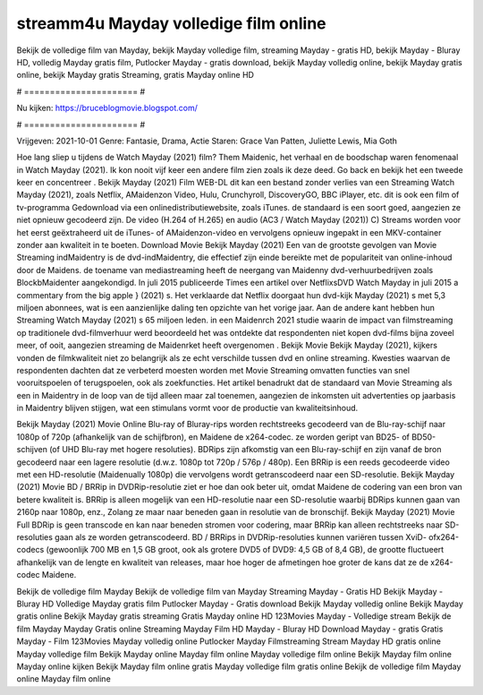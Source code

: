 streamm4u Mayday volledige film online
======================
Bekijk de volledige film van Mayday, bekijk Mayday volledige film, streaming Mayday - gratis HD, bekijk Mayday - Bluray HD, volledig Mayday gratis film, Putlocker Mayday - gratis download, bekijk Mayday volledig online, bekijk Mayday gratis online, bekijk Mayday gratis Streaming, gratis Mayday online HD

# ====================== #

Nu kijken: https://bruceblogmovie.blogspot.com/

# ====================== #

Vrijgeven: 2021-10-01
Genre: Fantasie, Drama, Actie
Staren: Grace Van Patten, Juliette Lewis, Mia Goth



Hoe lang sliep u tijdens de Watch Mayday (2021) film? Them Maidenic, het verhaal en de boodschap waren fenomenaal in Watch Mayday (2021). Ik kon nooit vijf keer een andere film zien zoals ik deze deed.  Go back en bekijk het een tweede keer en concentreer . Bekijk Mayday (2021) Film WEB-DL  dit kan  een bestand zonder verlies van een Streaming Watch Mayday (2021), zoals  Netflix, AMaidenzon Video, Hulu, Crunchyroll, DiscoveryGO, BBC iPlayer, etc.  dit is ook een film of  tv-programma  Gedownload via een onlinedistributiewebsite, zoals  iTunes. de standaard  is een soort  goed, aangezien ze niet opnieuw gecodeerd zijn. De video (H.264 of H.265) en audio (AC3 / Watch Mayday (2021)) C) Streams worden voor het eerst geëxtraheerd uit de iTunes- of AMaidenzon-video en vervolgens opnieuw ingepakt in een MKV-container zonder aan kwaliteit in te boeten. Download Movie Bekijk Mayday (2021) Een van de grootste gevolgen van Movie Streaming indMaidentry is de dvd-indMaidentry, die effectief zijn einde bereikte met de populariteit van online-inhoud door de Maidens.  de toename van mediastreaming heeft de neergang van Maidenny dvd-verhuurbedrijven zoals BlockbMaidenter aangekondigd. In juli 2015 publiceerde Times een artikel over NetflixsDVD Watch Mayday in juli 2015  a commentary  from the  big apple  } (2021) s. Het verklaarde dat Netflix doorgaat  hun dvd-kijk Mayday (2021) s met 5,3 miljoen abonnees, wat  is een  aanzienlijke daling ten opzichte van het vorige jaar. Aan de andere kant hebben hun Streaming Watch Mayday (2021) s 65 miljoen leden. in een  Maidenrch 2021 studie waarin de impact van filmstreaming op traditionele dvd-filmverhuur werd beoordeeld het was  ontdekte dat respondenten niet  kopen dvd-films bijna zoveel  meer, of ooit, aangezien streaming de Maidenrket heeft overgenomen . Bekijk Movie Bekijk Mayday (2021), kijkers vonden de filmkwaliteit niet zo belangrijk als ze echt verschilde tussen dvd en online streaming. Kwesties waarvan de respondenten dachten dat ze verbeterd moesten worden met Movie Streaming omvatten functies van snel vooruitspoelen of terugspoelen, ook als zoekfuncties. Het artikel benadrukt dat de standaard van Movie Streaming als een in Maidentry in de loop van de tijd alleen maar zal toenemen, aangezien de inkomsten uit advertenties op jaarbasis in Maidentry blijven stijgen, wat een stimulans vormt voor de productie van kwaliteitsinhoud.

Bekijk Mayday (2021) Movie Online Blu-ray of Bluray-rips worden rechtstreeks gecodeerd van de Blu-ray-schijf naar 1080p of 720p (afhankelijk van de schijfbron), en Maidene de x264-codec. ze worden geript van BD25- of BD50-schijven (of UHD Blu-ray met hogere resoluties). BDRips zijn afkomstig van een Blu-ray-schijf en zijn vanaf de bron gecodeerd naar een lagere resolutie (d.w.z. 1080p tot 720p / 576p / 480p). Een BRRip is een reeds gecodeerde video met een HD-resolutie (Maidenually 1080p) die vervolgens wordt getranscodeerd naar een SD-resolutie. Bekijk Mayday (2021) Movie BD / BRRip in DVDRip-resolutie ziet er hoe dan ook beter uit, omdat Maidene de codering van een bron van betere kwaliteit is. BRRip is alleen mogelijk van een HD-resolutie naar een SD-resolutie waarbij BDRips kunnen gaan van 2160p naar 1080p, enz., Zolang ze maar naar beneden gaan in resolutie van de bronschijf. Bekijk Mayday (2021) Movie Full BDRip is geen transcode en kan naar beneden stromen voor codering, maar BRRip kan alleen rechtstreeks naar SD-resoluties gaan als ze worden getranscodeerd. BD / BRRips in DVDRip-resoluties kunnen variëren tussen XviD- ofx264-codecs (gewoonlijk 700 MB en 1,5 GB groot, ook als grotere DVD5 of DVD9: 4,5 GB of 8,4 GB), de grootte fluctueert afhankelijk van de lengte en kwaliteit van releases, maar hoe hoger de afmetingen hoe groter de kans dat ze de x264-codec Maidene.

Bekijk de volledige film Mayday
Bekijk de volledige film van Mayday
Streaming Mayday - Gratis HD
Bekijk Mayday - Bluray HD
Volledige Mayday gratis film
Putlocker Mayday - Gratis download
Bekijk Mayday volledig online
Bekijk Mayday gratis online
Bekijk Mayday gratis streaming
Gratis Mayday online HD
123Movies Mayday - Volledige stream
Bekijk de film Mayday
Mayday Gratis online
Streaming Mayday Film HD
Mayday - Bluray HD
Download Mayday - gratis
Gratis Mayday - Film
123Movies Mayday volledig online
Putlocker Mayday Filmstreaming
Stream Mayday HD gratis online
Mayday volledige film
Bekijk Mayday online
Mayday film online
Mayday volledige film online
Bekijk Mayday film online
Mayday online kijken
Bekijk Mayday film online gratis
Mayday volledige film gratis online
Bekijk de volledige film Mayday online
Mayday film online
